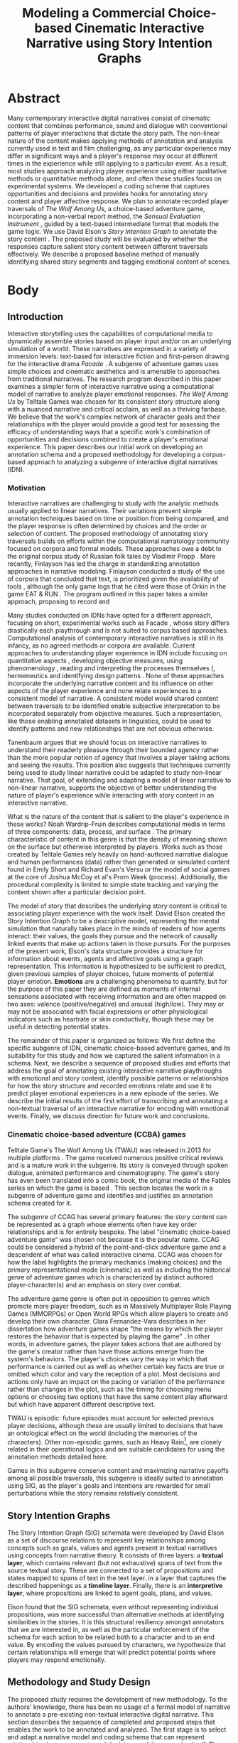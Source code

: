 #+BIBLIOGRAPHY:  ../../../library
#+TITLE: Modeling a Commercial Choice-based Cinematic Interactive Narrative using Story Intention Graphs
* Abstract
Many contemporary interactive digital narratives consist of cinematic
content that combines performance, sound and dialogue with
conventional patterns of player interactions that dictate the story
path. The non-linear nature of the content makes applying methods of
annotation and analysis currently used in text and film challenging,
as any particular experience may differ in significant ways and a
player's response may occur at different times in the experience while
still applying to a particular event. As a result, most studies
approach analyzing player experience using either qualitative methods
or quantitative methods alone, and often these studies focus on
experimental systems. We developed a coding scheme that captures
opportunities and decisions and provides hooks for annotating story
content and player affective response. We plan to annotate recorded
player traversals of /The Wolf Among Us/, a choice-based adventure
game, incorporating a non-verbal report method, the /Sensual
Evaluation Instrument/ \cite{Isbister2006-sc}, guided by a text-based
intermediate format that models the game logic. We use David Elson's
/Story Intention Graph/ to annotate the story content
\cite{Elson2012-pi}. The proposed study will be evaluated by whether
the responses capture salient story content between different
traversals effectively. We describe a proposed baseline method of
manually identifying shared story segments and tagging emotional
content of scenes.
* Body
** Introduction
Interactive storytelling uses the capabilities of computational media
to dynamically assemble stories based on player input and/or on an
underlying simulation of a world. These narratives are expressed in a
variety of immersion levels: text-based for interactive fiction and
first-person drawing for the interactive drama /Facade/
\cite{Mateas2003-ty}. A subgenre of adventure games uses simple
choices and cinematic aesthetics and is amenable to approaches from
traditional narratives. The research program described in this paper
examines a simpler form of interactive narrative using a computational
model of narrative to analyze player emotional responses. /The Wolf
Among Us/ by Telltale Games was chosen for its consistent story
structure along with a nuanced narrative and critical acclaim, as well
as a thriving fanbase. We believe that the work's complex network of
character goals and their relationships with the player would provide
a good test for assessing the efficacy of understanding ways that a
specific work's combination of opportunities and decisions combined to
create a player's emotional experience. This paper describes our
initial work on developing an annotation schema and a proposed
methodology for developing a corpus-based approach to analyzing a
subgenre of interactive digital narratives (IDN).

*** Motivation
Interactive narratives are challenging to study with the analytic
methods usually applied to linear narratives. Their variations prevent
simple annotation techniques based on time or position from being
compared, and the player response is often determined by choices and
the order or selection of content. The proposed methodology of
annotating story traversals builds on efforts within the computational
narratology community focused on corpora and formal models. These
approaches owe a debt to the original corpus study of Russian folk
tales by Vladimir Propp \cite{Propp1928-pk}. More recently, Finlayson
has led the charge in standardizing annotation approaches in narrative
modeling. Finlayson conducted a study of the use of corpora that
concluded that text, is prioritized given the availability of tools
\cite{Finlayson2013-wi}, although the only game logs that he cited
were those of Orkin in the game EAT & RUN \cite{Orkin2010-vr}. The
program outlined in this paper takes a similar approach, proposing to
record and

Many studies conducted on IDNs have opted for a different approach,
focusing on short, experimental works such as Facade
\cite{Seif_El-Nasr2013-hp}, whose story differs drastically each
playthrough and is not suited to corpus based
approaches. Computational analysis of contemporary interactive
narratives is still in its infancy, as no agreed methods or corpora
are available. Current approaches to understanding player experience
in IDN include focusing on quantitative aspects \cite{Marczak2013-np},
developing objective measures\cite{Szilas2014-fd}, using phenomenology
\cite{Seif_El-Nasr2013-hp}, reading and interpreting the processes
themselves (\cite{Wardrip-fruin2006-je}, hermeneutics
\cite{Arjoranta2015-rw} and identifying design patterns
\cite{Reed2014-qw}. None of these approaches incorporate the
underlying narrative content and its influence on other aspects of the
player experience and none relate experiences to a consistent model of
narrative. A consistent model would shared content between traversals
to be identified enable subjective interpretation to be incorporated
separately from objective measures. Such a representation, like those
enabling annotated datasets in linguistics, could be used to identify
patterns and new relationships that are not obvious otherwise.

Tanenbaum argues that we should focus on interactive narratives to
understand their readerly pleasure through their bounded agency
\cite{Tanenbaum2011-yu} rather than the more popular notion of agency
that involves a player taking actions and seeing the results. This
position also suggests that techniques currently being used to study
linear narrative could be adapted to study non-linear narrative. That
goal, of extending and adapting a model of linear narrative to
non-linear narrative, supports the objective of better understanding
the nature of player's experience while interacting with story content
in an interactive narrative.

What is the nature of the content that is salient to the player's
experience in these works? Noah Wardrip-Fruin describes computational
media in terms of three components: data, process, and surface
\cite{Wardrip-Fruin2009-pe}. The primary characteristic of content in
this genre is that the density of meaning shown on the surface but
otherwise interpreted by players. Works such as those created by
Telltale Games rely heavily on hand-authored narrative dialogue and
human performances (data) rather than generated or simulated content
found in Emily Short and Richard Evan's Versu \cite{Evans2014-nk} or
the model of social games at the core of Joshua McCoy et al's Prom
Week (process). Additionally, the procedural complexity is limited to
simple state tracking and varying the content shown after a particular
decision point.

The model of story that describes the underlying story content is
critical to associating player experience with the work itself. David
Elson created the Story Intention Graph to be a descriptive model,
representing the mental simulation that naturally takes place in the
minds of readers of how agents interact: their values, the goals they
pursue and the network of causally linked events that make up actions
taken in those pursuits. For the purposes of the present work, Elson's
data structure provides a structure for information about events,
agents and affective goals using a graph representation. This
information is hypothesized to be sufficient to predict, given
previous samples of player choices, future moments of potential player
emotion. *Emotions* are a challenging phenomena to quantify, but for
the purpose of this paper they are defined as moments of internal
sensations associated with receiving information and are often mapped
on two axes: valence (positive/negative) and arousal (high/low). They
may or may not be associated with facial expressions or other
physiological indicators such as heartrate or skin conductivity,
though these may be useful in detecting potential states.

The remainder of this paper is organized as follows: We first define
the specific subgenre of IDN, cinematic choice-based
adventure games, and its suitability for this study and how we
captured the salient information in a schema. Next, we describe a
sequence of proposed studies and efforts that address the goal of
annotating existing interactive narrative playthroughs with emotional
and story content, identify possible patterns or relationships for how
the story structure and recorded emotions relate and use it to predict
player emotional experiences in a new episode of the series. We
describe the initial results of the first effort of transcribing and
annotating a non-textual traversal of an interactive narrative for
encoding with emotional events. Finally, we discuss direction for
future work and conclusions.

*** Cinematic choice-based adventure (CCBA) games
Telltale Game's The Wolf Among Us (TWAU) was released in 2013 for
multiple platforms \cite{Telltale_Games2013-hz}. The game received
numerous positive critical reviews and is a mature work in the
subgenre. Its story is conveyed through spoken dialogue, animated
performance and cinematography. The game's story has even been
translated into a comic book, the original media of the Fables series
on which the game is based \cite{Sturges2014-ua}. This section locates
the work in a subgenre of adventure game and identifies and justifies
an annotation schema created for it.

The subgenre of CCAG has several primary features: the story content
can be represented as a graph whose elements often have key order
relationships and is for entirely bespoke. The label "cinematic
choice-based adventure game" was chosen not because it is the popular
name. CCAG could be considered a hybrid of the point-and-click
adventure game and a descendent of what was called interactive
cinema. CCAG was chosen for how the label highlights the primary
mechanics (making choices) and the primary representational mode
(cinematic) as well as including the historical genre of adventure
games which is characterized by distinct authored player-character(s)
and an emphasis on story over combat.

The adventure game genre is often put in opposition to genres which
promote more player freedom, such as in Massively Multiplayer Role
Playing Games (MMORPGs) or Open World RPGs which allow players to
create and develop their own character. Clara Fernandez-Vara describes
in her dissertation how adventure games shape "the means by which the
player restores the behavior that is expected by playing the game"
\cite{Fernandez_Vara2009-mt}. In other words, in adventure games, the
player takes actions that are authored by the game's creator rather
than have those actions emerge from the system's behaviors. The
player's choices vary the way in which that performance is carried out
as well as whether certain key facts are true or omitted which color
and vary the reception of a plot. Most decisions and actions only have
an impact on the pacing or variation of the performance rather than
changes in the plot, such as the timing for choosing menu options or
choosing two options that have the same content play afterward but
which have apparent different descriptive text.

TWAU is episodic: future episodes must account for selected previous
player decisions, although these are usually limited to decisions that
have an ontological effect on the world (including the memories of the
characters). Other non-episodic games, such as Heavy Rain[fn:4], are
closely related in their operational logics and are suitable
candidates for using the annotation methods detailed here.

Games in this subgenre conserve content and maximizing narrative
payoffs among all possible traversals, this subgenre is ideally suited
to annotation using SIG, as the player's goals and intentions are
rewarded for small perturbations while the story remains relatively
consistent.

** Story Intention Graphs
The Story Intention Graph (SIG) schemata were developed by David Elson
as a set of discourse relations to represent key relationships among
concepts such as goals, values and agents present in textual
narratives using concepts from narrative theory. It consists of three
layers: a *textual layer*, which contains relevant (but not
exhaustive) spans of text from the source textual story. These are
connected to a set of propositions and states mapped to spans of text
in the text layer. in a layer that captures the described happenings
as a *timeline layer*. Finally, there is an *interpretive layer*,
where propositions are linked to agent goals, plans, and values.

Elson found that the SIG schemata, even without representing
individual propositions, was more successful than alternative methods
at identifying similarities in the stories. It is this structural
resiliency amongst annotators that we are interested in, as well as
the particular enforcement of the schema for each action to be related
both to a character and to an end value. By encoding the values
pursued by characters, we hypothesize that certain relationships will
emerge that will predict potential points where players may respond
emotionally. 

** Methodology and Study Design
The proposed study requires the development of new methodology. To the
authors' knowledge, there has been no usage of a formal model of
narrative to annotate a pre-existing non-textual interactive digital
narrative. This section describes the sequence of completed and
proposed steps that enables the work to be annotated and analyzed. The
first stage is to select and adapt a narrative model and coding schema
that can represent relationships between events and decisions and the
gameplay itself. The second step is to use that model to annotate a
set of "natural" traversals of users who are also reporting emotional
events. The third step is to analyze the emotional content with
respect to the story structure and player decisions, taking into
account self-reported information such as motivation and documenting
decisions. The fourth step develops an algorithm to associate content
with player emotion and locate possible situations giving rise to it.
This is followed by another study that validates the algorithm on
different content to assess the success of the tool.

*** Using a Model to Annotate Narrative Structure
For linear media, traditional annotation approaches use text spans or
video timecodes to associate metadata. This won't necessarily be
useful when content can appear or not appear based on player input,
and where timing can vary significantly.

First, the narrative structure needs to be available for
annotation. This means that content should be identifiable
consistently across different traversals. Further, this model should
be capable of identifying complex relationships between decisions and
outcomes as understood by agents within the story. Given these
requirements, the SIG schemata was selected due to its ability to map
elements directly onto text spans and its ability to separate the
information layers of events inferred and events represented. In order
to annotate a game with SIG, the following requirements for an
intermediate format emerged:

  1. It must be in a text format, at least initially, given
     availability of SIG annotation software
  2. Be capable of adding additional traversal content without
     redoing, deleting or altering previous traversal content. This
     would allow comparison of content amongst traversals, or indicate
     content that was revisited in a loop.

We began with the scope of the first episode, focusing on what we are
calling a "natural traversal," which is a a first encounter of a
player to the game and story where the events and outcomes are not
known. In order to assess the annotation method before collecting data
from study participants, we decided to test the transcription and
narrative annotation using an existing streamed video posted online of
a game traversal. A video by creator-performer Felix Arvid Ulf
Kjellberg, better known as "PewDiePie", was selected
\cite{Kjellberg2013-fn}e based on its completeness as well as the
presence of additional think-aloud by the performer. The actual
results of using a streamer are interesting and left to a future
study, while the present study focuses on individual players
encountering a work outside of a streaming context. To understand the
nature of the content, we reconstructed the gameplay content from the
video using a rational reconstruction approach of the underlying
model. This enabled us to document where player input was provided and
to think about how to represent it in a coding schema. 

There are a number of tools now available to author narratives based
on a model of lexia and links, including Ink, Twine, Ren'Py and
ChoiceScript. These tools enable authors to create textual or visual
narratives with various mechanisms to direct the player along
particular paths, or traversals. One of the disadvantages of the
popular authoring tools is a lack of a formal model of the underlying
structures -- with the idioms and convenience of syntax and relieving
authoring burdens the primary goal. Of the possible options, Inkl was
released an open source version of their narrative scripting language,
Ink. Ink is capable of representing all of the story-related
structures present in the game, including representing variables, as
well as being a pure text format.

Ink provided the following advantages as an intermediate format: It
can represent state variables, it has a simple means of annotating
lines with metadata such as character, it can concisely show
converging traversal threads and player choices and it is in an
easy-to-read text format source code. This first pilot involved
recording both ink and scheharazade annotations [fn:2].

*** User Study
We are planning to conduct a user study by having between 6 and 8
players play through episode one of TWAU . We will record the player's
report of their emotional experience using the Sensual Evaluation
Instrument (SEI) \cite{Laaksolahti2009-uw} as well as more traditional
surveys and a structured interview. These sessions will be recorded
with gameplay footage to allow for transcribing the traversals using
the method described above.

We hypothesize that the study will show consistent reactions during
moments where the tension is high, when the information revealed is
surprising and when the player's character is emotionally
involved. This translates to propositions in the model when a
character goal is either actualized or not. The emotions themselves
will vary based on a player's values as expressed through their
decisions. For instance, the player may decide to give Faith money in
one of the earlier scenes, indicating that the player is performing a
softer, more generous Bigby, and is thus more likely to feel bad for
ripping off the arm of another character later (or not ripping it off
at all). The value at stake in both cases is justice, though a justice
that is more broadly interpreted.

*** Iterations on SIG
The intermediate format of INK was adopted for two reasons. First,
transcribed player traversals did not capture the underlying
structure, and instead presented a simple linearization. This shifted
the burden of associating identical content in different traversals to
that of the annotator, and is not supported in the current annotation
tool (Scheherazade) or the text layer in the SIG schemata. Based on an
initial encoding of the YouTube playthrough video using the baseline
method, we hypothesize that certain patterns and connections between
previous decisions will be significant in identifying a player's
response. These connections will be rely on capturing the player's
responses to the decision logic of the genre and may require additions
to the SIG schema. If SIG schema can be extended to incorporate choice
structures and state tracking, then the intermediate format may no
longer be needed. The additions will require a means of uniquely
locating a state within a traversal, using an approach similar to that
of Playspecs \cite{Osborn2015-gr}.

In addition to extending the text layer of SIG to incorporate choice
paths and non-textual content, we anticipate the need for a tool to
facilitate the annotation process that associates the video footage of
gameplay traversals with story elements from the SIG in addition to
the player's emotional expressions.

A second user study, this time focusing on the second episode of TWAU,
will be run using the same procedure as the first, namely having
subjects play through the game while using the SEI. The extensions to
SIG and the original method will be applied to these traversals, and
the resulting predictions will be evaluated for whether they identify
potential points where players may experience emotion.

** Toward Computational Analysis of Interactive Digital Narratives
The primary goal of analyzing narratives with a rich dataset enabled
by a computational models of narrative is to discover insights that
might lie hidden beneath the surface experience or which may be
invisible without the full set of decisions represented by multiple
players.  This potential to understand the multifaceted role of
interactive narratives motivates the work ahead in creating the
datasets that will enable us to refine both the methods of evaluating
and representing models of narrative as well as leveraging them to
understand the player experience.

We presented a description of the initial coding schema developed to
annotate a corpus of interactive digital narrative playthroughs, and
provided a "pre-registration" of a program of proposed efforts that
measure emotional experiences from players of a released CCBA and plan
to extend an existing computational model of narrative to predicting
them. We believe that the availability of open datasets that can be
annotated and studied will provide researchers in the field with a
valuable resource for conducting further studies on the player
behavior as well as test future models of narrative, ultimately
facilitating future authoring tools designed to support creation of
interactive digital narratives to support eliciting particular
emotions through a combination of story architecture, interactive
decision selection and game design.

* Footnotes

[fn:2] the reconstructed ink file from the video playthrough is here:
[http://lucidbard.com/ink/TWAU_001.ink], the first episode's SIG
encoding: [http://lucidbard.com/ink/TWAU_001.vgl]. /Scheherazade/ can
be downloaded at [http://www.cs.columbia.edu/~delson/software.shtml].


[fn:3] That is, stories which consist of characters and not the broader sense sometimes used which could incorporate movies or comics
[fn:4] Quantic Dream, 2010
[fn:8] labeled deterministic, even though these works could branch and
Chris Crawford sense of instantial \cite{Crawford1982} could just as
well apply
[fn:9] This is influenced by Michael Mateas' concept of "content
selection architectures" as a useful way to describe how various types
of content and the configuration of the systems that organize them can
be compared. \cite{Mateas2015}
[fn:6] Quantic Dream, 2010
[fn:1] One recent Telltale Games work, Minecraft, uses a sandbox-style
creation game based on voxels as its basis, which departs from
previous works that use either comics or television.
